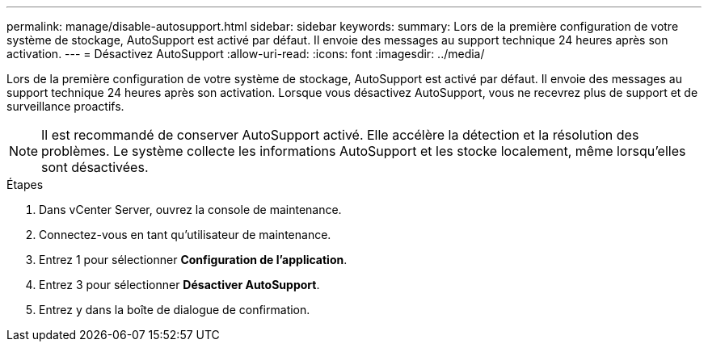 ---
permalink: manage/disable-autosupport.html 
sidebar: sidebar 
keywords:  
summary: Lors de la première configuration de votre système de stockage, AutoSupport est activé par défaut. Il envoie des messages au support technique 24 heures après son activation. 
---
= Désactivez AutoSupport
:allow-uri-read: 
:icons: font
:imagesdir: ../media/


[role="lead"]
Lors de la première configuration de votre système de stockage, AutoSupport est activé par défaut. Il envoie des messages au support technique 24 heures après son activation. Lorsque vous désactivez AutoSupport, vous ne recevrez plus de support et de surveillance proactifs.


NOTE: Il est recommandé de conserver AutoSupport activé. Elle accélère la détection et la résolution des problèmes. Le système collecte les informations AutoSupport et les stocke localement, même lorsqu'elles sont désactivées.

.Étapes
. Dans vCenter Server, ouvrez la console de maintenance.
. Connectez-vous en tant qu'utilisateur de maintenance.
. Entrez 1 pour sélectionner *Configuration de l'application*.
. Entrez 3 pour sélectionner *Désactiver AutoSupport*.
. Entrez y dans la boîte de dialogue de confirmation.

